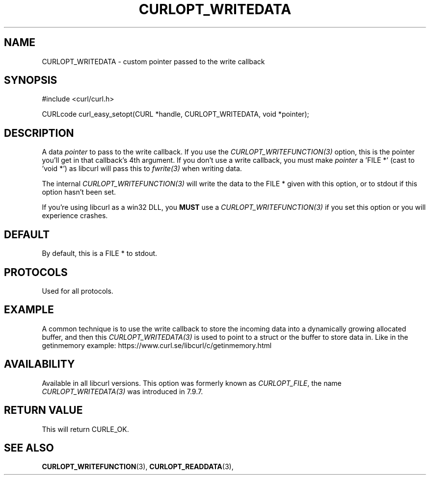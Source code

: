 .\" **************************************************************************
.\" *                                  _   _ ____  _
.\" *  Project                     ___| | | |  _ \| |
.\" *                             / __| | | | |_) | |
.\" *                            | (__| |_| |  _ <| |___
.\" *                             \___|\___/|_| \_\_____|
.\" *
.\" * Copyright (C) 1998 - 2020, Daniel Stenberg, <daniel@haxx.se>, et al.
.\" *
.\" * This software is licensed as described in the file COPYING, which
.\" * you should have received as part of this distribution. The terms
.\" * are also available at https://www.curl.se/docs/copyright.html.
.\" *
.\" * You may opt to use, copy, modify, merge, publish, distribute and/or sell
.\" * copies of the Software, and permit persons to whom the Software is
.\" * furnished to do so, under the terms of the COPYING file.
.\" *
.\" * This software is distributed on an "AS IS" basis, WITHOUT WARRANTY OF ANY
.\" * KIND, either express or implied.
.\" *
.\" **************************************************************************
.\"
.TH CURLOPT_WRITEDATA 3 "16 Jun 2014" "libcurl 7.37.0" "curl_easy_setopt options"
.SH NAME
CURLOPT_WRITEDATA \- custom pointer passed to the write callback
.SH SYNOPSIS
#include <curl/curl.h>

CURLcode curl_easy_setopt(CURL *handle, CURLOPT_WRITEDATA, void *pointer);
.SH DESCRIPTION
A data \fIpointer\fP to pass to the write callback. If you use the
\fICURLOPT_WRITEFUNCTION(3)\fP option, this is the pointer you'll get in that
callback's 4th argument. If you don't use a write callback, you must make
\fIpointer\fP a 'FILE *' (cast to 'void *') as libcurl will pass this to
\fIfwrite(3)\fP when writing data.

The internal \fICURLOPT_WRITEFUNCTION(3)\fP will write the data to the FILE *
given with this option, or to stdout if this option hasn't been set.

If you're using libcurl as a win32 DLL, you \fBMUST\fP use a
\fICURLOPT_WRITEFUNCTION(3)\fP if you set this option or you will experience
crashes.
.SH DEFAULT
By default, this is a FILE * to stdout.
.SH PROTOCOLS
Used for all protocols.
.SH EXAMPLE
A common technique is to use the write callback to store the incoming data
into a dynamically growing allocated buffer, and then this
\fICURLOPT_WRITEDATA(3)\fP is used to point to a struct or the buffer to store
data in. Like in the getinmemory example:
https://www.curl.se/libcurl/c/getinmemory.html
.SH AVAILABILITY
Available in all libcurl versions. This option was formerly known as
\fICURLOPT_FILE\fP, the name \fICURLOPT_WRITEDATA(3)\fP was introduced in
7.9.7.
.SH RETURN VALUE
This will return CURLE_OK.
.SH "SEE ALSO"
.BR CURLOPT_WRITEFUNCTION "(3), " CURLOPT_READDATA "(3), "
